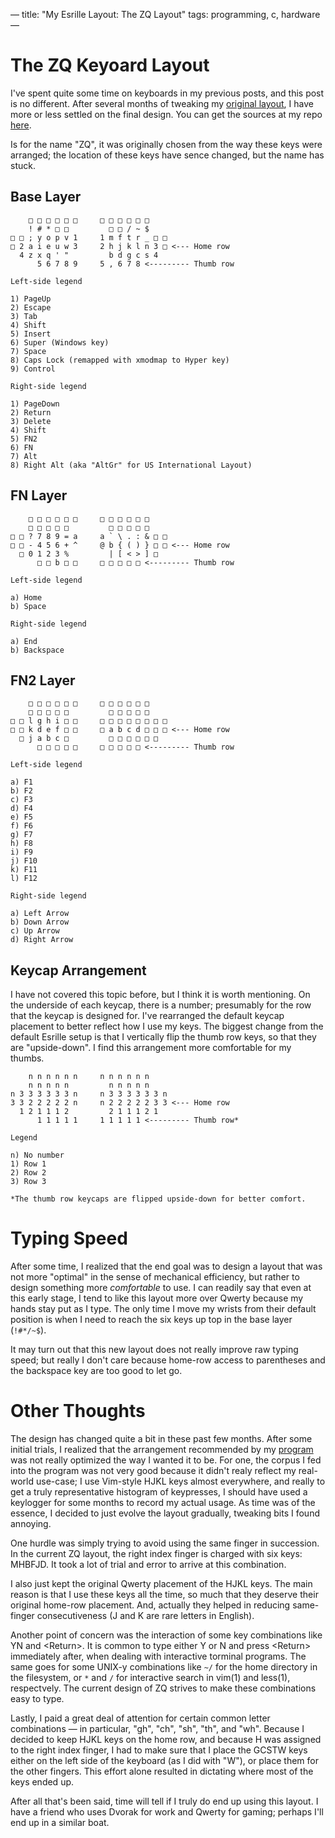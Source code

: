---
title: "My Esrille Layout: The ZQ Layout"
tags: programming, c, hardware
---

#+STARTUP: indent showall

* The ZQ Keyoard Layout

I've spent quite some time on keyboards in my previous posts, and this post is no different.
After several months of tweaking my [[./2016-04-14-esrille-nisse-keyboard.html][original layout]], I have more or less settled on the final design.
You can get the sources at my repo [[https://github.com/listx/new-keyboard][here]].

Is for the name "ZQ", it was originally chosen from the way these keys were arranged; the location of these keys have sence changed, but the name has stuck.

** Base Layer

#+begin_src
    □ □ □ □ □ □     □ □ □ □ □ □
    ! # * □ □         □ □ / ~ $
□ □ ; y o p v 1     1 m f t r _ □ □
□ 2 a i e u w 3     2 h j k l n 3 □ <--- Home row
  4 z x q ' "         b d g c s 4
      5 6 7 8 9     5 , 6 7 8 <--------- Thumb row

Left-side legend

1) PageUp
2) Escape
3) Tab
4) Shift
5) Insert
6) Super (Windows key)
7) Space
8) Caps Lock (remapped with xmodmap to Hyper key)
9) Control

Right-side legend

1) PageDown
2) Return
3) Delete
4) Shift
5) FN2
6) FN
7) Alt
8) Right Alt (aka "AltGr" for US International Layout)
#+end_src


** FN Layer

#+begin_src
    □ □ □ □ □ □     □ □ □ □ □ □
    □ □ □ □ □         □ □ □ □ □
□ □ ? 7 8 9 = a     a ` \ . : & □ □
□ □ - 4 5 6 + ^     @ b { ( ) } □ □ <--- Home row
  □ 0 1 2 3 %         | [ < > ] □
      □ □ b □ □     □ □ □ □ □ <--------- Thumb row

Left-side legend

a) Home
b) Space

Right-side legend

a) End
b) Backspace
#+end_src

** FN2 Layer

#+begin_src
    □ □ □ □ □ □     □ □ □ □ □ □
    □ □ □ □ □         □ □ □ □ □
□ □ l g h i □ □     □ □ □ □ □ □ □ □
□ □ k d e f □ □     □ a b c d □ □ □ <--- Home row
  □ j a b c □         □ □ □ □ □ □
      □ □ □ □ □     □ □ □ □ □ <--------- Thumb row

Left-side legend

a) F1
b) F2
c) F3
d) F4
e) F5
f) F6
g) F7
h) F8
i) F9
j) F10
k) F11
l) F12

Right-side legend

a) Left Arrow
b) Down Arrow
c) Up Arrow
d) Right Arrow
#+end_src

** Keycap Arrangement

I have not covered this topic before, but I think it is worth mentioning.
On the underside of each keycap, there is a number; presumably for the row that the keycap is designed for.
I've rearranged the default keycap placement to better reflect how I use my keys.
The biggest change from the default Esrille setup is that I vertically flip the thumb row keys, so that they are "upside-down".
I find this arrangement more comfortable for my thumbs.

#+begin_src
    n n n n n n     n n n n n n
    n n n n n         n n n n n
n 3 3 3 3 3 3 n     n 3 3 3 3 3 3 n
3 3 2 2 2 2 2 n     n 2 2 2 2 2 3 3 <--- Home row
  1 2 1 1 1 2         2 1 1 1 2 1
      1 1 1 1 1     1 1 1 1 1 <--------- Thumb row*

Legend

n) No number
1) Row 1
2) Row 2
3) Row 3

*The thumb row keycaps are flipped upside-down for better comfort.
#+end_src

* Typing Speed

After some time, I realized that the end goal was to design a layout that was not more "optimal" in the sense of mechanical efficiency, but rather to design something more /comfortable/ to use.
I can readily say that even at this early stage, I tend to like this layout more over Qwerty because my hands stay put as I type.
The only time I move my wrists from their default position is when I need to reach the six keys up top in the base layer (=!#*/~$=).

It may turn out that this new layout does not really improve raw typing speed; but really I don't care because home-row access to parentheses and the backspace key are too good to let go.

* Other Thoughts

The design has changed quite a bit in these past few months.
After some initial trials, I realized that the arrangement recommended by my [[https://github.com/listx/keylo][program]] was not really optimized the way I wanted it to be.
For one, the corpus I fed into the program was not very good because it didn't realy reflect my real-world use-case; I use Vim-style HJKL keys almost everywhere, and really to get a truly representative histogram of keypresses, I should have used a keylogger for some months to record my actual usage.
As time was of the essence, I decided to just evolve the layout gradually, tweaking bits I found annoying.

One hurdle was simply trying to avoid using the same finger in succession.
In the current ZQ layout, the right index finger is charged with six keys: MHBFJD.
It took a lot of trial and error to arrive at this combination.

I also just kept the original Qwerty placement of the HJKL keys.
The main reason is that I use these keys all the time, so much that they deserve their original home-row placement.
And, actually they helped in reducing same-finger consecutiveness (J and K are rare letters in English).

Another point of concern was the interaction of some key combinations like YN and <Return>.
It is common to type either Y or N and press <Return> immediately after, when dealing with interactive torminal programs.
The same goes for some UNIX-y combinations like =~/= for the home directory in the filesystem, or =*= and =/= for interactive search in vim(1) and less(1), respectvely.
The current design of ZQ strives to make these combinations easy to type.

Lastly, I paid a great deal of attention for certain common letter combinations --- in particular, "gh", "ch", "sh", "th", and "wh".
Because I decided to keep HJKL keys on the home row, and because H was assigned to the right index finger, I had to make sure that I place the GCSTW keys either on the left side of the keyboard (as I did with "W"), or place them for the other fingers.
This effort alone resulted in dictating where most of the keys ended up.

After all that's been said, time will tell if I truly do end up using this layout.
I have a friend who uses Dvorak for work and Qwerty for gaming; perhaps I'll end up in a similar boat.
